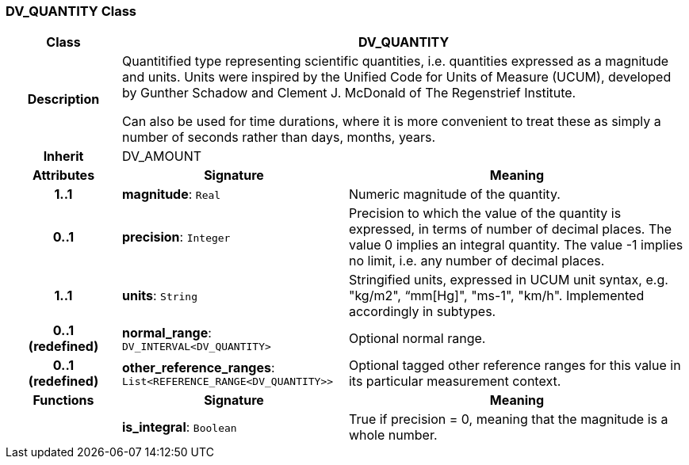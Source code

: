 === DV_QUANTITY Class

[cols="^1,2,3"]
|===
h|*Class*
2+^h|*DV_QUANTITY*

h|*Description*
2+a|Quantitified type representing  scientific  quantities, i.e. quantities expressed as a magnitude and units.  Units were inspired by the Unified Code for Units of Measure (UCUM), developed by Gunther Schadow and Clement J. McDonald of The Regenstrief Institute.

Can also be used for time durations, where it is more convenient to treat these as simply a number of seconds rather than days, months, years.

h|*Inherit*
2+|DV_AMOUNT

h|*Attributes*
^h|*Signature*
^h|*Meaning*

h|*1..1*
|*magnitude*: `Real`
a|Numeric magnitude of the quantity.

h|*0..1*
|*precision*: `Integer`
a|Precision to which the value of the quantity is expressed, in terms of number of decimal places. The value 0 implies an integral quantity.
The value -1 implies no limit, i.e. any number of decimal places.

h|*1..1*
|*units*: `String`
a|Stringified units, expressed in UCUM unit syntax, e.g. "kg/m2", “mm[Hg]", "ms-1", "km/h". Implemented accordingly in subtypes.

h|*0..1 +
(redefined)*
|*normal_range*: `DV_INTERVAL<DV_QUANTITY>`
a|Optional normal range.

h|*0..1 +
(redefined)*
|*other_reference_ranges*: `List<REFERENCE_RANGE<DV_QUANTITY>>`
a|Optional tagged other reference ranges for this value in its particular measurement context.
h|*Functions*
^h|*Signature*
^h|*Meaning*

h|
|*is_integral*: `Boolean`
a|True if precision = 0, meaning that the magnitude is a whole number.
|===

